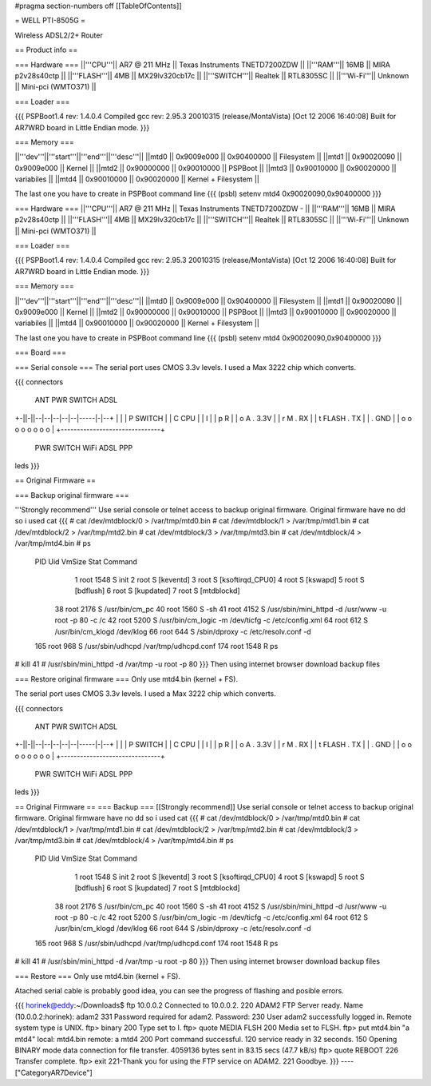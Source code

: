 #pragma section-numbers off
[[TableOfContents]]

= WELL PTI-8505G =

Wireless ADSL2/2+ Router

== Product info ==

=== Hardware ===
||'''CPU'''|| AR7 @ 211 MHz || Texas Instruments TNETD7200ZDW ||
||'''RAM'''|| 16MB || MIRA p2v28s40ctp ||
||'''FLASH'''|| 4MB || MX29lv320cb17c ||
||'''SWITCH'''|| Realtek || RTL8305SC ||
||'''Wi-Fi'''|| Unknown || Mini-pci (WMTO371) ||

=== Loader ===

{{{
PSPBoot1.4 rev: 1.4.0.4
Compiled gcc rev: 2.95.3 20010315 (release/MontaVista) [Oct 12 2006 16:40:08]
Built for AR7WRD board in Little Endian mode.
}}}

=== Memory ===

||'''dev'''||'''start'''||'''end'''||'''desc'''||
||mtd0 || 0x9009e000 || 0x90400000 || Filesystem ||
||mtd1 || 0x90020090 || 0x9009e000 || Kernel ||
||mtd2 || 0x90000000 || 0x90010000 || PSPBoot ||
||mtd3 || 0x90010000 || 0x90020000 || variabiles ||
||mtd4 || 0x90010000 || 0x90020000 || Kernel + Filesystem ||

The last one you have to create in PSPBoot command line
{{{
(psbl) setenv mtd4 0x90020090,0x90400000
}}}

=== Hardware ===
||'''CPU'''|| AR7 @ 211 MHz || Texas Instruments TNETD7200ZDW -  ||
||'''RAM'''|| 16MB || MIRA p2v28s40ctp ||
||'''FLASH'''|| 4MB || MX29lv320cb17c ||
||'''SWITCH'''|| Realtek || RTL8305SC ||
||'''Wi-Fi'''|| Unknown || Mini-pci (WMTO371) ||

=== Loader ===

{{{
PSPBoot1.4 rev: 1.4.0.4
Compiled gcc rev: 2.95.3 20010315 (release/MontaVista) [Oct 12 2006 16:40:08]
Built for AR7WRD board in Little Endian mode.
}}}

=== Memory ===

||'''dev'''||'''start'''||'''end'''||'''desc'''||
||mtd0 || 0x9009e000 || 0x90400000 || Filesystem ||
||mtd1 || 0x90020090 || 0x9009e000 || Kernel ||
||mtd2 || 0x90000000 || 0x90010000 || PSPBoot ||
||mtd3 || 0x90010000 || 0x90020000 || variabiles ||
||mtd4 || 0x90010000 || 0x90020000 || Kernel + Filesystem ||

The last one you have to create in PSPBoot command line
{{{
(psbl) setenv mtd4 0x90020090,0x90400000
}}}

=== Board ===


=== Serial console ===
The serial port uses CMOS 3.3v levels. I used a Max 3222 chip which converts.

{{{
connectors
 ANT PWR    SWITCH        ADSL 
+-||-||--|--|--|--|--|-----|-|--+
|                               |
| P  SWITCH                     |
| C           CPU               |                         
| I                             | 
| p  R                          |
| o  A         . 3.3V           |       
| r  M         . RX             |     
| t    FLASH   . TX             |           
|              . GND            |
| o   o o o o     o   o   o     |
+-------------------------------+
 PWR  SWITCH    WiFi ADSL PPP
leds
}}}

== Original Firmware ==

=== Backup original firmware ===

'''Strongly recommend'''
Use serial console or telnet access to backup original firmware.
Original firmware have no dd so i used cat
{{{
# cat /dev/mtdblock/0 > /var/tmp/mtd0.bin
# cat /dev/mtdblock/1 > /var/tmp/mtd1.bin
# cat /dev/mtdblock/2 > /var/tmp/mtd2.bin
# cat /dev/mtdblock/3 > /var/tmp/mtd3.bin
# cat /dev/mtdblock/4 > /var/tmp/mtd4.bin
# ps                                    
  PID  Uid     VmSize Stat Command
    1 root       1548 S    init 
    2 root            S    [keventd]
    3 root            S    [ksoftirqd_CPU0]
    4 root            S    [kswapd]
    5 root            S    [bdflush]
    6 root            S    [kupdated]
    7 root            S    [mtdblockd]
   38 root       2176 S    /usr/bin/cm_pc 
   40 root       1560 S    -sh 
   41 root       4152 S    /usr/sbin/mini_httpd -d /usr/www -u root -p 80 -c /c
   42 root       5200 S    /usr/bin/cm_logic -m /dev/ticfg -c /etc/config.xml 
   64 root        612 S    /usr/bin/cm_klogd /dev/klog 
   66 root        644 S    /sbin/dproxy -c /etc/resolv.conf -d 
  165 root        968 S    /usr/sbin/udhcpd /var/tmp/udhcpd.conf 
  174 root       1548 R    ps 
# kill 41
# /usr/sbin/mini_httpd -d /var/tmp -u root -p 80
}}}
Then using internet browser download backup files

=== Restore original firmware ===
Only use mtd4.bin (kernel + FS).

The serial port uses CMOS 3.3v levels. I used a Max 3222 chip which converts.

{{{
connectors
 ANT PWR    SWITCH        ADSL 
+-||-||--|--|--|--|--|-----|-|--+
|                               |
| P  SWITCH                     |
| C           CPU               |                         
| I                             | 
| p  R                          |
| o  A         . 3.3V           |       
| r  M         . RX             |     
| t    FLASH   . TX             |           
|              . GND            |
| o   o o o o     o   o   o     |
+-------------------------------+
 PWR  SWITCH    WiFi ADSL PPP
leds
}}}

== Original Firmware ==
=== Backup ===
[[Strongly recommend]]
Use serial console or telnet access to backup original firmware.
Original firmware have no dd so i used cat
{{{
# cat /dev/mtdblock/0 > /var/tmp/mtd0.bin
# cat /dev/mtdblock/1 > /var/tmp/mtd1.bin
# cat /dev/mtdblock/2 > /var/tmp/mtd2.bin
# cat /dev/mtdblock/3 > /var/tmp/mtd3.bin
# cat /dev/mtdblock/4 > /var/tmp/mtd4.bin
# ps                                    
  PID  Uid     VmSize Stat Command
    1 root       1548 S    init 
    2 root            S    [keventd]
    3 root            S    [ksoftirqd_CPU0]
    4 root            S    [kswapd]
    5 root            S    [bdflush]
    6 root            S    [kupdated]
    7 root            S    [mtdblockd]
   38 root       2176 S    /usr/bin/cm_pc 
   40 root       1560 S    -sh 
   41 root       4152 S    /usr/sbin/mini_httpd -d /usr/www -u root -p 80 -c /c
   42 root       5200 S    /usr/bin/cm_logic -m /dev/ticfg -c /etc/config.xml 
   64 root        612 S    /usr/bin/cm_klogd /dev/klog 
   66 root        644 S    /sbin/dproxy -c /etc/resolv.conf -d 
  165 root        968 S    /usr/sbin/udhcpd /var/tmp/udhcpd.conf 
  174 root       1548 R    ps 
# kill 41
# /usr/sbin/mini_httpd -d /var/tmp -u root -p 80
}}}
Then using internet browser download backup files

=== Restore === 
Only use mtd4.bin (kernel + FS).

Atached serial cable is probably good idea, you can see the progress of flashing and posible errors.

{{{
horinek@eddy:~/Downloads$ ftp 10.0.0.2
Connected to 10.0.0.2.
220 ADAM2 FTP Server ready.
Name (10.0.0.2:horinek): adam2
331 Password required for adam2.
Password:
230 User adam2 successfully logged in.
Remote system type is UNIX.
ftp> binary
200 Type set to I.
ftp> quote MEDIA FLSH
200 Media set to FLSH.
ftp> put mtd4.bin "a mtd4"
local: mtd4.bin remote: a mtd4
200 Port command successful.
120 service ready in 32 seconds.
150 Opening BINARY mode data connection for file transfer.
4059136 bytes sent in 83.15 secs (47.7 kB/s)
ftp> quote REBOOT
226 Transfer complete.
ftp> exit
221-Thank you for using the FTP service on ADAM2.
221 Goodbye.
}}}
----
["CategoryAR7Device"]
